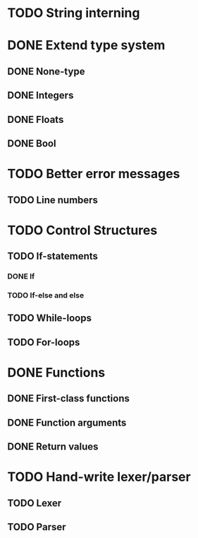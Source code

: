 * TODO String interning

* DONE Extend type system
** DONE None-type
** DONE Integers
** DONE Floats
** DONE Bool

* TODO Better error messages
** TODO Line numbers

* TODO Control Structures
** TODO If-statements
*** DONE If
*** TODO If-else and else
** TODO While-loops
** TODO For-loops

* DONE Functions
** DONE First-class functions
** DONE Function arguments
** DONE Return values

* TODO Hand-write lexer/parser
** TODO Lexer
** TODO Parser
